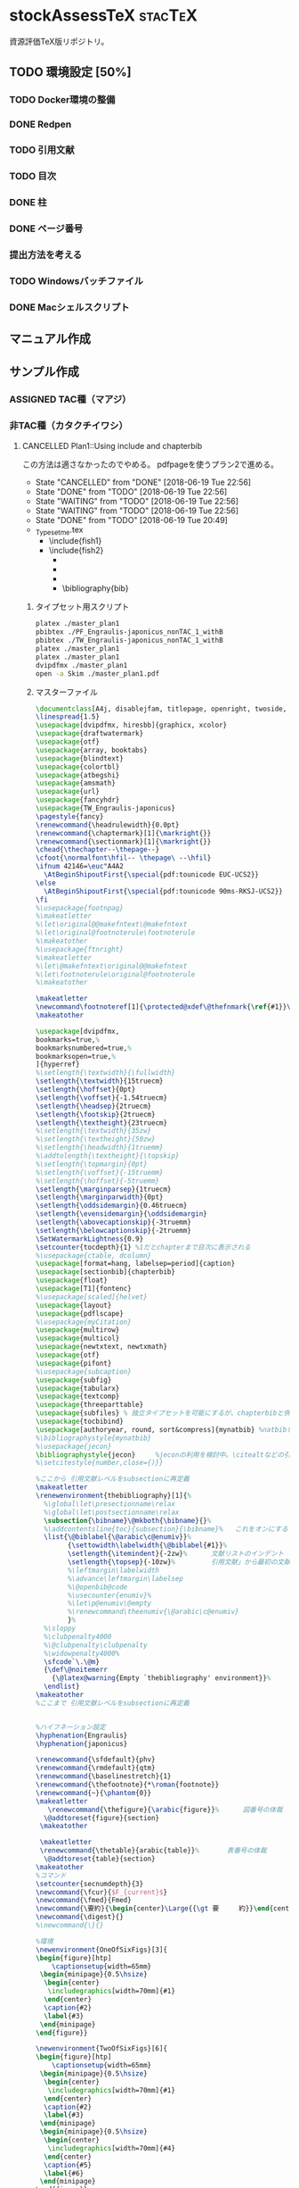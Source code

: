 #+STARTUP: indent content
* stockAssessTeX                                                    :stacTeX:
資源評価TeX版リポジトリ。

** TODO 環境設定 [50%]
*** TODO Docker環境の整備
*** DONE Redpen
*** TODO 引用文献
*** TODO 目次
*** DONE 柱
*** DONE ページ番号
*** 提出方法を考える
*** TODO Windowsバッチファイル
*** DONE Macシェルスクリプト
** マニュアル作成
** サンプル作成
*** ASSIGNED TAC種（マアジ）
*** 非TAC種（カタクチイワシ）

**** CANCELLED Plan1::Using include and chapterbib
この方法は適さなかったのでやめる。
pdfpageを使うプラン2で進める。

- State "CANCELLED"  from "DONE"       [2018-06-19 Tue 22:56]
- State "DONE"       from "TODO"       [2018-06-19 Tue 22:56]
- State "WAITING"    from "TODO"       [2018-06-19 Tue 22:56]
- State "WAITING"    from "TODO"       [2018-06-19 Tue 22:56]
- State "DONE"       from "TODO"       [2018-06-19 Tue 20:49]
- _Typesetme.tex
  + \include{fish1}
  + \include{fish2}
    + \input{controllingfiles/maegaki}
    + \input{gyogyou_jyoukyou}
    + \biblographystyle{}
    + \bibliography{bib}

***** タイプセット用スクリプト
#+BEGIN_SRC sh :tangle ./typeset_plan1.sh
platex ./master_plan1
pbibtex ./PF_Engraulis-japonicus_nonTAC_1_withB
pbibtex ./TW_Engraulis-japonicus_nonTAC_1_withB
platex ./master_plan1
platex ./master_plan1
dvipdfmx ./master_plan1
open -a Skim ./master_plan1.pdf
#+END_SRC
***** マスターファイル
#+BEGIN_SRC tex :tangle ~/Documents/GitHub/stockAssessTeX/master_plan1.tex
\documentclass[A4j, disablejfam, titlepage, openright, twoside, 10.5pt]{myjsbook}
\linespread{1.5}
\usepackage[dvipdfmx, hiresbb]{graphicx, xcolor}
\usepackage{draftwatermark}
\usepackage{otf}
\usepackage{array, booktabs}
\usepackage{blindtext}
\usepackage{colortbl}
\usepackage{atbegshi}
\usepackage{amsmath}
\usepackage{url}
\usepackage{fancyhdr}
\usepackage{TW_Engraulis-japonicus}
\pagestyle{fancy}
\renewcommand{\headrulewidth}{0.0pt}
\renewcommand{\chaptermark}[1]{\markright{}}
\renewcommand{\sectionmark}[1]{\markright{}}
\chead{\thechapter--\thepage--}
\cfoot{\normalfont\hfil-- \thepage\ --\hfil}
\ifnum 42146=\euc"A4A2
  \AtBeginShipoutFirst{\special{pdf:tounicode EUC-UCS2}}
\else
  \AtBeginShipoutFirst{\special{pdf:tounicode 90ms-RKSJ-UCS2}}
\fi
%\usepackage{footnpag}
%\makeatletter
%\let\original@@makefntext\@makefntext
%\let\original@footnoterule\footnoterule
%\makeatother
%\usepackage{ftnright}
%\makeatletter
%\let\@makefntext\original@@makefntext
%\let\footnoterule\original@footnoterule
%\makeatother

\makeatletter
\newcommand\footnoteref[1]{\protected@xdef\@thefnmark{\ref{#1}}\@footnotemark}
\makeatother

\usepackage[dvipdfmx,
bookmarks=true,%
bookmarksnumbered=true,%
bookmarksopen=true,%
]{hyperref}
%\setlength{\textwidth}{\fullwidth}
\setlength{\textwidth}{15truecm}
\setlength{\hoffset}{0pt}
\setlength{\voffset}{-1.54truecm}
\setlength{\headsep}{2truecm}
\setlength{\footskip}{2truecm}
\setlength{\textheight}{23truecm}
%\setlength{\textwidth}{35zw}
%\setlength{\textheight}{50zw}
%\setlength{\headwidth}{1truemm}
%\addtolength{\textheight}{\topskip}
%\setlength{\topmargin}{0pt}
%\setlength{\voffset}{-15truemm}
%\setlength{\hoffset}{-5truemm}
\setlength{\marginparsep}{1truecm}
\setlength{\marginparwidth}{0pt}
\setlength{\oddsidemargin}{0.46truecm}
\setlength{\evensidemargin}{\oddsidemargin}
\setlength{\abovecaptionskip}{-3truemm}
\setlength{\belowcaptionskip}{-2truemm}
\SetWatermarkLightness{0.9}
\setcounter{tocdepth}{1} %1だとchapterまで目次に表示される
%\usepackage{ctable, dcolumn}
\usepackage[format=hang, labelsep=period]{caption}
\usepackage[sectionbib]{chapterbib}
\usepackage{float}
\usepackage[T1]{fontenc}
%\usepackage[scaled]{helvet}
\usepackage{layout}
\usepackage{pdflscape}
%\usepackage{myCitation}
\usepackage{multirow}
\usepackage{multicol}
\usepackage{newtxtext, newtxmath}
\usepackage{otf}
\usepackage{pifont}
%\usepackage{subcaption}
\usepackage{subfig}
\usepackage{tabularx}
\usepackage{textcomp}
\usepackage{threeparttable}
\usepackage{subfiles} % 独立タイプセットを可能にするが、chapterbibと併用できないので使用を停止。併用のためには正規表現などで工夫する必要がある。
\usepackage{tocbibind}
\usepackage[authoryear, round, sort&compress]{mynatbib} %natbibを使うと引用文献が続きになってしまう。
%\bibliographystyle{mynatbib}
%\usepackage{jecon}
\bibliographystyle{jecon}     %jeconの利用を検討中。\citealtなどの引用文を変更する必要あり
%\setcitestyle{number,close={)}}

%ここから 引用文献レベルをsubsectionに再定義
\makeatletter
\renewenvironment{thebibliography}[1]{%
  %\global\let\presectionname\relax
  %\global\let\postsectionname\relax
  \subsection{\bibname}\@mkboth{\bibname}{}%
  %\addcontentsline{toc}{subsection}{\bibname}%   これをオンにすると目次に2回出てきてしまう
  \list{\@biblabel{\@arabic\c@enumiv}}%
        {\settowidth\labelwidth{\@biblabel{#1}}%
        \setlength{\itemindent}{-2zw}%      文献リストのインデント
        \setlength{\topsep}{-10zw}%         引用文献」から最初の文献までの空白
        %\leftmargin\labelwidth
        %\advance\leftmargin\labelsep
        %\@openbib@code
        %\usecounter{enumiv}%
        %\let\p@enumiv\@empty
        %\renewcommand\theenumiv{\@arabic\c@enumiv}
        }%
  %\sloppy
  %\clubpenalty4000
  %\@clubpenalty\clubpenalty
  %\widowpenalty4000%
  \sfcode`\.\@m}
  {\def\@noitemerr
    {\@latex@warning{Empty `thebibliography' environment}}%
  \endlist}
\makeatother
%ここまで 引用文献レベルをsubsectionに再定義


%ハイフネーション設定
\hyphenation{Engraulis}
\hyphenation{japonicus}

\renewcommand{\sfdefault}{phv}
\renewcommand{\rmdefault}{qtm}
\renewcommand{\baselinestretch}{1}
\renewcommand{\thefootnote}{*\roman{footnote}}
\renewcommand{~}{\phantom{0}}
\makeatletter
   \renewcommand{\thefigure}{\arabic{figure}}%      図番号の体裁
  \@addtoreset{figure}{section}
 \makeatother

 \makeatletter
 \renewcommand{\thetable}{arabic{table}}%       表番号の体裁
  \@addtoreset{table}{section}
\makeatother
%コマンド
\setcounter{secnumdepth}{3}
\newcommand{\fcur}{$F_{current}$}
\newcommand{\fmed}{Fmed}
\newcommand{\要約}{\begin{center}\Large{{\gt 要　　　約}}\end{center}}
\newcommand{\digest}{}
%\newcommand{\}{}

%環境
\newenvironment{OneOfSixFigs}[3]{
\begin{figure}[htp]
    \captionsetup{width=65mm}
 \begin{minipage}{0.5\hsize}
  \begin{center}
   \includegraphics[width=70mm]{#1}
  \end{center}
  \caption{#2}
  \label{#3}
 \end{minipage}
\end{figure}}

\newenvironment{TwoOfSixFigs}[6]{
\begin{figure}[htp]
    \captionsetup{width=65mm}
 \begin{minipage}{0.5\hsize}
  \begin{center}
   \includegraphics[width=70mm]{#1}
  \end{center}
  \caption{#2}
  \label{#3}
 \end{minipage}
 \begin{minipage}{0.5\hsize}
  \begin{center}
   \includegraphics[width=70mm]{#4}
  \end{center}
  \caption{#5}
  \label{#6}
 \end{minipage}
\end{figure}}

\newenvironment{TwoOfEightFigs}[6]{
\begin{figure}[htp]
    \captionsetup{width=60mm}
 \begin{minipage}{0.5\hsize}
  \begin{center}
   \includegraphics[width=60mm]{#1}
  \end{center}
  \caption{#2}
  \label{#3}
 \end{minipage}
 \begin{minipage}{0.5\hsize}
  \begin{center}
   \includegraphics[width=60mm]{#4}
  \end{center}
  \caption{#5}
  \label{#6}
 \end{minipage}
\end{figure}}

%担当機関
\newenvironment{担当機関等}[3]{
\begin{table}[h]
\begin{tabular}{{rp{12.2cm}}}
責任担当水研: &#1 （#2）\\
参画機関: & #3
\end{tabular}
\end{table}
}

%過去5年間の資源量等
\newenvironment{過去五年間の資源量等}[5]{
\begin{center}
\begin{tabular}{cccccc}
\toprule
\multirow{2}{*}{年}	& {資源量}  & {親魚量}  & {漁獲量}	&	{$F$} & {漁獲割合}\tabularnewline
          &   (千トン)	& (千トン)		&	(千トン)&		&	（\%）	\tabularnewline
\hline
#1  \tabularnewline
#2  \tabularnewline
#3  \tabularnewline
#4  \tabularnewline
#5  \tabularnewline
\bottomrule
\end{tabular}
\end{center}
}

\begin{document}
\frontmatter
%\layout
%
%
\title{
{\thisyrjp}年度
\\
{\HUGE 我が国周辺水域の漁業資源評価}}
\author{\\
\\
\\
\\
\\
\\
\\
\\
\\
{\Large 水産庁増殖推進部}
\\
}
\date{\today}
%\maketitle
%
%
%
\mainmatter
%\part*{第1分冊}
\tableofcontents
%\include{_PF_Sardinops-melanostictus}
%\include{_SI_Sardinops-melanostictus}
%\include{output/TW_Sardinops-melanostictus_TAC_rule1}
%\include{_TW_Engraulis-japonicus}
%\part*{第2分冊}
%\include{_PF_Engraulis-japonicus}
%\include{_SI_Engraulis-japonicus}
%\include{_TW_Engraulis-japonicus}
\include{PF_Engraulis-japonicus_nonTAC_1_withB}
\include{TW_Engraulis-japonicus_nonTAC_1_withB}


%\part*{第2分冊}
%\include{_TW_Engraulis-japonicus}
%\include{sweave_test}
%\onecolumn
%\begin{multicols}{2}
%\listoftables
%\listoffigures
%\end{multicols}
%
%
%
\end{document}

#+END_SRC

***** 魚種ファイル1
#+BEGIN_SRC tex :tangle ~/Documents/GitHub/stockAssessTeX/PF_Engraulis-japonicus_nonTAC_1_withB.tex
%編集不要									編集不要
%	編集不要							編集不要
%		編集不要					編集不要
%			編集不要			編集不要
%				編集不要	編集不要
%					編集不要
%					編集不要
%				編集不要	編集不要
%			編集不要			編集不要
%		編集不要					編集不要
%	編集不要							編集不要
%編集不要									編集不要
%
%
%

\chapter{平成\ThisYrJp（\ThisYr）年度カタクチイワシ太平洋系群の資源評価}
%
\input{files_to_edit/TW_Engraulis-japonicus_sekinintantou}
\input{files_to_edit/TW_Engraulis-japonicus_youyaku}
\input{files_to_edit/PF_Engraulis-japonicus_maegaki}
\input{controllingfiles/TW_Engraulis-japonicus_seitai}
\input{controllingfiles/TW_Engraulis-japonicus_gyogyou_joukyou}
\input{controllingfiles/TW_Engraulis-japonicus_shigennojoutai}
\input{controllingfiles/TW_Engraulis-japonicus_abc_santei_thisyear}
\input{files_to_edit/TW_Engraulis-japonicus_abc_igai}

\bibliographystyle{mynatbib}
\bibliography{files_to_edit/PF_Engraulis-japonicus_references}
\clearpage
\input{files_to_edit/TW_Engraulis-japonicus_figures}
%\input{_tables}
%\setcounter{chapter}{0}
#+END_SRC

***** 魚種ファイル2
#+BEGIN_SRC tex :tangle ~/Documents/GitHub/stockAssessTeX/TW_Engraulis-japonicus_nonTAC_1_withB.tex
%編集不要									編集不要
%	編集不要							編集不要
%		編集不要					編集不要
%			編集不要			編集不要
%				編集不要	編集不要
%					編集不要
%					編集不要
%				編集不要	編集不要
%			編集不要			編集不要
%		編集不要					編集不要
%	編集不要							編集不要
%編集不要									編集不要
%
%
%

\chapter{平成\ThisYrJp（\ThisYr）年度カタクチイワシ対馬暖流系群の資源評価}
%
\input{files_to_edit/TW_Engraulis-japonicus_sekinintantou}
\input{files_to_edit/TW_Engraulis-japonicus_youyaku}
\input{files_to_edit/TW_Engraulis-japonicus_maegaki}
\input{controllingfiles/TW_Engraulis-japonicus_seitai}
\input{controllingfiles/TW_Engraulis-japonicus_gyogyou_joukyou}
\input{controllingfiles/TW_Engraulis-japonicus_shigennojoutai}
\input{controllingfiles/TW_Engraulis-japonicus_abc_santei_thisyear}
\input{files_to_edit/TW_Engraulis-japonicus_abc_igai}

\bibliographystyle{mynatbib}
\bibliography{files_to_edit/TW_Engraulis-japonicus_references}
\clearpage
\input{files_to_edit/TW_Engraulis-japonicus_figures}
%\input{_tables}
%\setcounter{chapter}{0}
#+END_SRC
***** DONE Test for separated references
CLOCK: [2018-06-19 Tue 09:06]--[2018-06-19 Tue 10:11] =>  1:05
***** DONE Install redpen system
- State "DONE"       from ""           [2018-06-19 Tue 09:07]
***** DONE Install chapterbib.sty
- State "DONE"       from "TODO"       [2018-06-19 Tue 19:57]
***** CANCELLED 柱の体裁を整える
- State "CANCELLED"  from "TODO"       [2018-06-19 Tue 22:56]
難しそう。
柱は系群名-系群ページ数-
ページ番号は通し
***** CANCELLED 目次の”第何章”を消す

**** TODO Plan2::Using subfiles and pdfpages [50%]
***** DONE とりあえず文書の形になるようにする [100%]
- State "DONE"       from "TODO"       [2018-06-19 Tue 23:25]
- State "DONE"       from "TODO"       [2018-06-19 Tue 21:32]
****** DONE タイプセットファイル
- State "DONE"       from "TODO"       [2018-06-19 Tue 21:16]
#+BEGIN_SRC sh :tangle ./typeset_plan2.sh
platex ./fish1
pbibtex ./fish1
platex ./fish1
platex ./fish1
dvipdfmx ./fish1
platex ./fish2
pbibtex ./fish2
platex ./fish2
platex ./fish2
dvipdfmx ./fish2
platex ./master_plan2
dvipdfmx ./master_plan2
open -a Skim ./master_plan2.pdf

#+END_SRC
****** DONE マスターファイル
- State "DONE"       from "TODO"       [2018-06-19 Tue 21:03]
#+BEGIN_SRC tex :tangle ./master_plan2.tex
\documentclass[A4j, disablejfam, titlepage, openright, twoside, 10.5pt, dvipdfmx, report]{myjsbook}
\linespread{1.5}
\usepackage[dvipdfmx, hiresbb]{graphicx, xcolor}
\usepackage{otf}
\usepackage{array, booktabs}
\usepackage{blindtext}
\usepackage{colortbl}
\usepackage{atbegshi}
\usepackage{amsmath}
\usepackage{url}
\usepackage{pdfpages}
\usepackage{fancyhdr}
\pagestyle{fancy}
\cfoot{--\thepage--}
\lhead{}
%\usepackage{footnpag}
%\makeatletter
%\let\original@@makefntext\@makefntext
%\let\original@footnoterule\footnoterule
%\makeatother
%\usepackage{ftnright}
%\makeatletter
%\let\@makefntext\original@@makefntext
%\let\footnoterule\original@footnoterule
%\makeatother

\makeatletter
\newcommand\footnoteref[1]{\protected@xdef\@thefnmark{\ref{#1}}\@footnotemark}
\makeatother

\usepackage[dvipdfmx,
bookmarks=true,%
bookmarksnumbered=true,%
bookmarksopen=true,%
]{hyperref}
%\setlength{\textwidth}{\fullwidth}
\setlength{\textwidth}{15truecm}
\setlength{\hoffset}{0pt}
\setlength{\voffset}{-1.54truecm}
\setlength{\headsep}{2truecm}
\setlength{\footskip}{2truecm}
\setlength{\textheight}{23truecm}
%\setlength{\textwidth}{35zw}
%\setlength{\textheight}{50zw}
%\setlength{\headwidth}{1truemm}
%\addtolength{\textheight}{\topskip}
%\setlength{\topmargin}{0pt}
%\setlength{\voffset}{-15truemm}
%\setlength{\hoffset}{-5truemm}
\setlength{\marginparsep}{1truecm}
\setlength{\marginparwidth}{0pt}
\setlength{\oddsidemargin}{0.46truecm}
\setlength{\evensidemargin}{\oddsidemargin}
\setlength{\abovecaptionskip}{-3truemm}
\setlength{\belowcaptionskip}{-2truemm}
\setcounter{tocdepth}{1} %1だとchapterまで目次に表示される
%\usepackage{ctable, dcolumn}
\usepackage[format=hang, labelsep=period]{caption}
\usepackage[sectionbib]{chapterbib}
\usepackage{float}
\usepackage[T1]{fontenc}
%\usepackage[scaled]{helvet}
\usepackage{layout}
\usepackage{pdflscape}
%\usepackage{myCitation}
\usepackage{multirow}
\usepackage{multicol}
\usepackage{newtxtext, newtxmath}
\usepackage{otf}
\usepackage{pifont}
%\usepackage{subcaption}
\usepackage{subfig}
\usepackage{tabularx}
\usepackage{textcomp}
\usepackage{threeparttable}
\usepackage{subfiles} % 独立タイプセットを可能にするが、chapterbibと併用できないので使用を停止。併用のためには正規表現などで工夫する必要がある。
\usepackage{tocbibind}
\usepackage[authoryear, round, sort&compress]{mynatbib} %natbibを使うと引用文献が続きになってしまう。
%\bibliographystyle{mynatbib}
%\usepackage{jecon}
\bibliographystyle{jecon}     %jeconの利用を検討中。\citealtなどの引用文を変更する必要あり
%\setcitestyle{number,close={)}}

%ここから 引用文献レベルをsubsectionに再定義
\makeatletter
\renewenvironment{thebibliography}[1]{%
  %\global\let\presectionname\relax
  %\global\let\postsectionname\relax
  \subsection{\bibname}\@mkboth{\bibname}{}%
  %\addcontentsline{toc}{subsection}{\bibname}%   これをオンにすると目次に2回出てきてしまう
  \list{\@biblabel{\@arabic\c@enumiv}}%
        {\settowidth\labelwidth{\@biblabel{#1}}%
        \setlength{\itemindent}{-2zw}%      文献リストのインデント
        \setlength{\topsep}{-10zw}%         引用文献」から最初の文献までの空白
        %\leftmargin\labelwidth
        %\advance\leftmargin\labelsep
        %\@openbib@code
        %\usecounter{enumiv}%
        %\let\p@enumiv\@empty
        %\renewcommand\theenumiv{\@arabic\c@enumiv}
        }%
  %\sloppy
  %\clubpenalty4000
  %\@clubpenalty\clubpenalty
  %\widowpenalty4000%
  \sfcode`\.\@m}
  {\def\@noitemerr
    {\@latex@warning{Empty `thebibliography' environment}}%
  \endlist}
\makeatother
%ここまで 引用文献レベルをsubsectionに再定義


%ハイフネーション設定
\hyphenation{Engraulis}
\hyphenation{japonicus}

\renewcommand{\sfdefault}{phv}
\renewcommand{\rmdefault}{qtm}
\renewcommand{\baselinestretch}{1}
\renewcommand{\thefootnote}{*\roman{footnote}}
\renewcommand{~}{\phantom{0}}
\makeatletter
   \renewcommand{\thefigure}{\arabic{figure}}%      図番号の体裁
  \@addtoreset{figure}{section}
 \makeatother

 \makeatletter
 \renewcommand{\thetable}{arabic{table}}%       表番号の体裁
  \@addtoreset{table}{section}
\makeatother
%コマンド
\setcounter{secnumdepth}{3}
\newcommand{\fcur}{$F_{current}$}
\newcommand{\fmed}{Fmed}
\newcommand{\要約}{\begin{center}\Large{{\gt 要　　　約}}\end{center}}
\newcommand{\digest}{}
%\newcommand{\}{}

%環境
\newenvironment{OneOfSixFigs}[3]{
\begin{figure}[htp]
    \captionsetup{width=65mm}
 \begin{minipage}{0.5\hsize}
  \begin{center}
   \includegraphics[width=70mm]{#1}
  \end{center}
  \caption{#2}
  \label{#3}
 \end{minipage}
\end{figure}}

\newenvironment{TwoOfSixFigs}[6]{
\begin{figure}[htp]
    \captionsetup{width=65mm}
 \begin{minipage}{0.5\hsize}
  \begin{center}
   \includegraphics[width=70mm]{#1}
  \end{center}
  \caption{#2}
  \label{#3}
 \end{minipage}
 \begin{minipage}{0.5\hsize}
  \begin{center}
   \includegraphics[width=70mm]{#4}
  \end{center}
  \caption{#5}
  \label{#6}
 \end{minipage}
\end{figure}}

\newenvironment{TwoOfEightFigs}[6]{
\begin{figure}[htp]
    \captionsetup{width=60mm}
 \begin{minipage}{0.5\hsize}
  \begin{center}
   \includegraphics[width=60mm]{#1}
  \end{center}
  \caption{#2}
  \label{#3}
 \end{minipage}
 \begin{minipage}{0.5\hsize}
  \begin{center}
   \includegraphics[width=60mm]{#4}
  \end{center}
  \caption{#5}
  \label{#6}
 \end{minipage}
\end{figure}}

%担当機関
\newenvironment{担当機関等}[3]{
\begin{table}[h]
\begin{tabular}{{rp{12.2cm}}}
責任担当水研: &#1 （#2）\\
参画機関: & #3
\end{tabular}
\end{table}
}

%過去5年間の資源量等
\newenvironment{過去五年間の資源量等}[5]{
\begin{center}
\begin{tabular}{cccccc}
\toprule
\multirow{2}{*}{年} & {資源量}  & {親魚量}  & {漁獲量}  & {$F$} & {漁獲割合}\tabularnewline
          &   (千トン)  & (千トン)    & (千トン)&   & （\%）  \tabularnewline
\hline
#1  \tabularnewline
#2  \tabularnewline
#3  \tabularnewline
#4  \tabularnewline
#5  \tabularnewline
\bottomrule
\end{tabular}
\end{center}
}

\begin{document}
\frontmatter
%\layout
%
%
\title{
{\thisyrjp}年度
\\
{\HUGE 我が国周辺水域の漁業資源評価}}
\author{\\
\\
\\
\\
\\
\\
\\
\\
\\
{\Large 水産庁増殖推進部}
\\
}
\date{\today}
%\maketitle
%
%
%
\mainmatter
%\part*{第1分冊}
\tableofcontents
%\include{_PF_Sardinops-melanostictus}
%\include{_SI_Sardinops-melanostictus}
%\include{output/TW_Sardinops-melanostictus_TAC_rule1}
%\include{_TW_Engraulis-japonicus}
%\part*{第2分冊}
%\include{_PF_Engraulis-japonicus}
%\include{_SI_Engraulis-japonicus}
%\include{_TW_Engraulis-japonicus}
\includepdf[pages=-, pagecommand={\thispagestyle{plain}}]{fish1}
\includepdf[pages=-, pagecommand={\thispagestyle{plain}}]{fish2}
%\includepdf[pages=-]{fish2}


%\part*{第2分冊}
%\include{_TW_Engraulis-japonicus}
%\include{sweave_test}
%\onecolumn
%\begin{multicols}{2}
%\listoftables
%\listoffigures
%\end{multicols}
%
%
%
\end{document}

#+END_SRC
****** DONE 魚種ファイル1
- State "DONE"       from "TODO"       [2018-06-19 Tue 21:10]
#+BEGIN_SRC tex :tangle ./fish1.tex
\documentclass[A4j, disablejfam, titlepage, openright, twoside, 10.5pt]{myjsbook}
\linespread{1.5}
\usepackage[dvipdfmx, hiresbb]{graphicx, xcolor}
\usepackage{draftwatermark}
\usepackage{otf}
\usepackage{array, booktabs}
\usepackage{blindtext}
\usepackage{colortbl}
\usepackage{atbegshi}
\usepackage{amsmath}
\usepackage{url}
\usepackage{fancyhdr}
\usepackage{subfiles}
\usepackage{TW_Engraulis-japonicus}
\pagestyle{fancy}
\renewcommand{\headrulewidth}{0.0pt}
\addtolength{\headheight}{20.0pt}

\renewcommand{\chaptermark}[1]{\markright{}}
\renewcommand{\sectionmark}[1]{\markright{}}
\markboth{}{}
\lhead{}
\chead{カタクチイワシ対馬暖流系群 --\thepage--}
\rhead{}
\cfoot{}
\ifnum 42146=\euc"A4A2
  \AtBeginShipoutFirst{\special{pdf:tounicode EUC-UCS2}}
\else
  \AtBeginShipoutFirst{\special{pdf:tounicode 90ms-RKSJ-UCS2}}
\fi
%\usepackage{footnpag}
%\makeatletter
%\let\original@@makefntext\@makefntext
%\let\original@footnoterule\footnoterule
%\makeatother
%\usepackage{ftnright}
%\makeatletter
%\let\@makefntext\original@@makefntext
%\let\footnoterule\original@footnoterule
%\makeatother

\makeatletter
\newcommand\footnoteref[1]{\protected@xdef\@thefnmark{\ref{#1}}\@footnotemark}
\makeatother

\usepackage[dvipdfmx,
bookmarks=true,%
bookmarksnumbered=true,%
bookmarksopen=true,%
]{hyperref}
%\setlength{\textwidth}{\fullwidth}
\setlength{\textwidth}{15truecm}
\setlength{\hoffset}{0pt}
\setlength{\voffset}{-1.54truecm}
\setlength{\headsep}{2truecm}
\setlength{\footskip}{2truecm}
\setlength{\textheight}{23truecm}
%\setlength{\textwidth}{35zw}
%\setlength{\textheight}{50zw}
%\setlength{\headwidth}{1truemm}
%\addtolength{\textheight}{\topskip}
%\setlength{\topmargin}{0pt}
%\setlength{\voffset}{-15truemm}
%\setlength{\hoffset}{-5truemm}
\setlength{\marginparsep}{1truecm}
\setlength{\marginparwidth}{0pt}
\setlength{\oddsidemargin}{0.46truecm}
\setlength{\evensidemargin}{\oddsidemargin}
\setlength{\abovecaptionskip}{-3truemm}
\setlength{\belowcaptionskip}{-2truemm}
\SetWatermarkLightness{0.9}
\setcounter{tocdepth}{1} %1だとchapterまで目次に表示される
%\usepackage{ctable, dcolumn}
\usepackage[format=hang, labelsep=period]{caption}
\usepackage[sectionbib]{chapterbib}
\usepackage{float}
\usepackage[T1]{fontenc}
%\usepackage[scaled]{helvet}
\usepackage{layout}
\usepackage{pdflscape}
%\usepackage{myCitation}
\usepackage{multirow}
\usepackage{multicol}
\usepackage{newtxtext, newtxmath}
\usepackage{otf}
\usepackage{pifont}
%\usepackage{subcaption}
\usepackage{subfig}
\usepackage{tabularx}
\usepackage{textcomp}
\usepackage{threeparttable}
\usepackage{subfiles} % 独立タイプセットを可能にするが、chapterbibと併用できないので使用を停止。併用のためには正規表現などで工夫する必要がある。
\usepackage{tocbibind}
\usepackage[authoryear, round, sort&compress]{mynatbib} %natbibを使うと引用文献が続きになってしまう。
%\bibliographystyle{mynatbib}
%\usepackage{jecon}
\bibliographystyle{jecon}     %jeconの利用を検討中。\citealtなどの引用文を変更する必要あり
%\setcitestyle{number,close={)}}

%ここから 引用文献レベルをsubsectionに再定義
\makeatletter
\renewenvironment{thebibliography}[1]{%
  %\global\let\presectionname\relax
  %\global\let\postsectionname\relax
  \subsection{\bibname}\@mkboth{\bibname}{}%
  %\addcontentsline{toc}{subsection}{\bibname}%   これをオンにすると目次に2回出てきてしまう
  \list{\@biblabel{\@arabic\c@enumiv}}%
        {\settowidth\labelwidth{\@biblabel{#1}}%
        \setlength{\itemindent}{-2zw}%      文献リストのインデント
        \setlength{\topsep}{-10zw}%         引用文献」から最初の文献までの空白
        %\leftmargin\labelwidth
        %\advance\leftmargin\labelsep
        %\@openbib@code
        %\usecounter{enumiv}%
        %\let\p@enumiv\@empty
        %\renewcommand\theenumiv{\@arabic\c@enumiv}
        }%
  %\sloppy
  %\clubpenalty4000
  %\@clubpenalty\clubpenalty
  %\widowpenalty4000%
  \sfcode`\.\@m}
  {\def\@noitemerr
    {\@latex@warning{Empty `thebibliography' environment}}%
  \endlist}
\makeatother
%ここまで 引用文献レベルをsubsectionに再定義


%ハイフネーション設定
\hyphenation{Engraulis}
\hyphenation{japonicus}

\renewcommand{\sfdefault}{phv}
\renewcommand{\rmdefault}{qtm}
\renewcommand{\baselinestretch}{1}
\renewcommand{\thefootnote}{*\roman{footnote}}
\renewcommand{~}{\phantom{0}}
\makeatletter
   \renewcommand{\thefigure}{\arabic{figure}}%      図番号の体裁
  \@addtoreset{figure}{section}
 \makeatother

 \makeatletter
 \renewcommand{\thetable}{arabic{table}}%       表番号の体裁
  \@addtoreset{table}{section}
\makeatother
%コマンド
\setcounter{secnumdepth}{3}
\newcommand{\fcur}{$F_{current}$}
\newcommand{\fmed}{Fmed}
\newcommand{\要約}{\begin{center}\Large{{\gt 要　　　約}}\end{center}}
\newcommand{\digest}{}
%\newcommand{\}{}

%環境
\newenvironment{OneOfSixFigs}[3]{
\begin{figure}[htp]
    \captionsetup{width=65mm}
 \begin{minipage}{0.5\hsize}
  \begin{center}
   \includegraphics[width=70mm]{#1}
  \end{center}
  \caption{#2}
  \label{#3}
 \end{minipage}
\end{figure}}

\newenvironment{TwoOfSixFigs}[6]{
\begin{figure}[htp]
    \captionsetup{width=65mm}
 \begin{minipage}{0.5\hsize}
  \begin{center}
   \includegraphics[width=70mm]{#1}
  \end{center}
  \caption{#2}
  \label{#3}
 \end{minipage}
 \begin{minipage}{0.5\hsize}
  \begin{center}
   \includegraphics[width=70mm]{#4}
  \end{center}
  \caption{#5}
  \label{#6}
 \end{minipage}
\end{figure}}

\newenvironment{TwoOfEightFigs}[6]{
\begin{figure}[htp]
    \captionsetup{width=60mm}
 \begin{minipage}{0.5\hsize}
  \begin{center}
   \includegraphics[width=60mm]{#1}
  \end{center}
  \caption{#2}
  \label{#3}
 \end{minipage}
 \begin{minipage}{0.5\hsize}
  \begin{center}
   \includegraphics[width=60mm]{#4}
  \end{center}
  \caption{#5}
  \label{#6}
 \end{minipage}
\end{figure}}

%担当機関
\newenvironment{担当機関等}[3]{
\begin{table}[h]
\begin{tabular}{{rp{12.2cm}}}
責任担当水研: &#1 （#2）\\
参画機関: & #3
\end{tabular}
\end{table}
}

%過去5年間の資源量等
\newenvironment{過去五年間の資源量等}[5]{
\begin{center}
\begin{tabular}{cccccc}
\toprule
\multirow{2}{*}{年} & {資源量}  & {親魚量}  & {漁獲量}  & {$F$} & {漁獲割合}\tabularnewline
          &   (千トン)  & (千トン)    & (千トン)&   & （\%）  \tabularnewline
\hline
#1  \tabularnewline
#2  \tabularnewline
#3  \tabularnewline
#4  \tabularnewline
#5  \tabularnewline
\bottomrule
\end{tabular}
\end{center}
}

\begin{document}
\frontmatter
%\layout
%
%
\title{
{\thisyrjp}年度
\\
{\HUGE 我が国周辺水域の漁業資源評価}}
\author{\\
\\
\\
\\
\\
\\
\\
\\
\\
{\Large 水産庁増殖推進部}
\\
}
\date{\today}
%\maketitle
%
%
%
\mainmatter
\chapter*{平成\ThisYrJp（\ThisYr）年度カタクチイワシ対馬暖流系群の資源評価}

\input{files_to_edit/TW_Engraulis-japonicus_sekinintantou}
\input{files_to_edit/TW_Engraulis-japonicus_youyaku}
\subfile{files_to_edit/fish1_maegaki}
\input{controllingfiles/TW_Engraulis-japonicus_seitai}
\input{controllingfiles/TW_Engraulis-japonicus_gyogyou_joukyou}
\input{controllingfiles/TW_Engraulis-japonicus_shigennojoutai}
\input{controllingfiles/TW_Engraulis-japonicus_abc_santei_thisyear}
\input{files_to_edit/TW_Engraulis-japonicus_abc_igai}

\bibliographystyle{mynatbib}
\bibliography{files_to_edit/TW_Engraulis-japonicus_references}
\clearpage
\input{files_to_edit/TW_Engraulis-japonicus_figures}
%\input{_tables}

\end{document}

#+END_SRC
******* DONE まえがきサンプル1
- State "DONE"       from "TODO"       [2018-06-19 Tue 21:10]
#+BEGIN_SRC tex :tangle ./files_to_edit/fish1_maegaki.tex
\documentclass[../master_plan2]{subfiles}
\begin{document}
\subsection{まえがき}
我が国周辺に分布するカタクチイワシは、太平洋系群、瀬戸内海系群および対馬暖流系群から構成される\cite{Hunter1981}。
本種の漁獲量は、マイワシとは対照的に1990年代に増加した。対馬暖流域においても、1990年代後半にかけて漁獲量が増加したが、
2001年に急減し、その後は増減を繰り返している。しかし、本種の漁獲量の変動幅はマイワシほど大きくない。
これは、マイワシと比較して親魚になるまでの期間が短いことや、ほぼ周年にわたり産卵を行うことなどが要因と考えられる。

東シナ海や日本海に分布するカタクチイワシは、韓国や中国によっても漁獲されているが、これらの主な分布域は韓国と中国の沿岸域であるため、
対馬暖流系群とはみなさず、本資源評価では考慮しなかった。
\end{document}
#+END_SRC
****** DONE 魚種ファイル2
#+BEGIN_SRC tex :tangle ./fish2.tex
\documentclass[A4j, disablejfam, titlepage, openright, twoside, 10.5pt]{myjsbook}
\linespread{1.5}
\usepackage[dvipdfmx, hiresbb]{graphicx, xcolor}
\usepackage{draftwatermark}
\usepackage{otf}
\usepackage{array, booktabs}
\usepackage{blindtext}
\usepackage{colortbl}
\usepackage{atbegshi}
\usepackage{amsmath}
\usepackage{url}
\usepackage{fancyhdr}
\usepackage{subfiles}
\usepackage{TW_Engraulis-japonicus}
\pagestyle{fancy}
\renewcommand{\headrulewidth}{0.0pt}
\addtolength{\headheight}{20.0pt}

\renewcommand{\chaptermark}[1]{\markright{}}
\renewcommand{\sectionmark}[1]{\markright{}}
\fancyhf{}
\chead{カタクチイワシ太平洋系群 --\thepage--}
\cfoot{}
\ifnum 42146=\euc"A4A2
  \AtBeginShipoutFirst{\special{pdf:tounicode EUC-UCS2}}
\else
  \AtBeginShipoutFirst{\special{pdf:tounicode 90ms-RKSJ-UCS2}}
\fi
%\usepackage{footnpag}
%\makeatletter
%\let\original@@makefntext\@makefntext
%\let\original@footnoterule\footnoterule
%\makeatother
%\usepackage{ftnright}
%\makeatletter
%\let\@makefntext\original@@makefntext
%\let\footnoterule\original@footnoterule
%\makeatother

\makeatletter
\newcommand\footnoteref[1]{\protected@xdef\@thefnmark{\ref{#1}}\@footnotemark}
\makeatother

\usepackage[dvipdfmx,
bookmarks=true,%
bookmarksnumbered=true,%
bookmarksopen=true,%
]{hyperref}
%\setlength{\textwidth}{\fullwidth}
\setlength{\textwidth}{15truecm}
\setlength{\hoffset}{0pt}
\setlength{\voffset}{-1.54truecm}
\setlength{\headsep}{2truecm}
\setlength{\footskip}{2truecm}
\setlength{\textheight}{23truecm}
%\setlength{\textwidth}{35zw}
%\setlength{\textheight}{50zw}
%\setlength{\headwidth}{1truemm}
%\addtolength{\textheight}{\topskip}
%\setlength{\topmargin}{0pt}
%\setlength{\voffset}{-15truemm}
%\setlength{\hoffset}{-5truemm}
\setlength{\marginparsep}{1truecm}
\setlength{\marginparwidth}{0pt}
\setlength{\oddsidemargin}{0.46truecm}
\setlength{\evensidemargin}{\oddsidemargin}
\setlength{\abovecaptionskip}{-3truemm}
\setlength{\belowcaptionskip}{-2truemm}
\SetWatermarkLightness{0.9}
\setcounter{tocdepth}{1} %1だとchapterまで目次に表示される
%\usepackage{ctable, dcolumn}
\usepackage[format=hang, labelsep=period]{caption}
\usepackage[sectionbib]{chapterbib}
\usepackage{float}
\usepackage[T1]{fontenc}
%\usepackage[scaled]{helvet}
\usepackage{layout}
\usepackage{pdflscape}
%\usepackage{myCitation}
\usepackage{multirow}
\usepackage{multicol}
\usepackage{newtxtext, newtxmath}
\usepackage{otf}
\usepackage{pifont}
%\usepackage{subcaption}
\usepackage{subfig}
\usepackage{tabularx}
\usepackage{textcomp}
\usepackage{threeparttable}
\usepackage{subfiles} % 独立タイプセットを可能にするが、chapterbibと併用できないので使用を停止。併用のためには正規表現などで工夫する必要がある。
\usepackage{tocbibind}
\usepackage[authoryear, round, sort&compress]{mynatbib} %natbibを使うと引用文献が続きになってしまう。
%\bibliographystyle{mynatbib}
%\usepackage{jecon}
\bibliographystyle{jecon}     %jeconの利用を検討中。\citealtなどの引用文を変更する必要あり
%\setcitestyle{number,close={)}}

%ここから 引用文献レベルをsubsectionに再定義
\makeatletter
\renewenvironment{thebibliography}[1]{%
  %\global\let\presectionname\relax
  %\global\let\postsectionname\relax
  \subsection{\bibname}\@mkboth{\bibname}{}%
  %\addcontentsline{toc}{subsection}{\bibname}%   これをオンにすると目次に2回出てきてしまう
  \list{\@biblabel{\@arabic\c@enumiv}}%
        {\settowidth\labelwidth{\@biblabel{#1}}%
        \setlength{\itemindent}{-2zw}%      文献リストのインデント
        \setlength{\topsep}{-10zw}%         引用文献」から最初の文献までの空白
        %\leftmargin\labelwidth
        %\advance\leftmargin\labelsep
        %\@openbib@code
        %\usecounter{enumiv}%
        %\let\p@enumiv\@empty
        %\renewcommand\theenumiv{\@arabic\c@enumiv}
        }%
  %\sloppy
  %\clubpenalty4000
  %\@clubpenalty\clubpenalty
  %\widowpenalty4000%
  \sfcode`\.\@m}
  {\def\@noitemerr
    {\@latex@warning{Empty `thebibliography' environment}}%
  \endlist}
\makeatother
%ここまで 引用文献レベルをsubsectionに再定義


%ハイフネーション設定
\hyphenation{Engraulis}
\hyphenation{japonicus}

\renewcommand{\sfdefault}{phv}
\renewcommand{\rmdefault}{qtm}
\renewcommand{\baselinestretch}{1}
\renewcommand{\thefootnote}{*\roman{footnote}}
\renewcommand{~}{\phantom{0}}
\makeatletter
   \renewcommand{\thefigure}{\arabic{figure}}%      図番号の体裁
  \@addtoreset{figure}{section}
 \makeatother

 \makeatletter
 \renewcommand{\thetable}{arabic{table}}%       表番号の体裁
  \@addtoreset{table}{section}
\makeatother
%コマンド
\setcounter{secnumdepth}{3}
\newcommand{\fcur}{$F_{current}$}
\newcommand{\fmed}{Fmed}
\newcommand{\要約}{\begin{center}\Large{{\gt 要　　　約}}\end{center}}
\newcommand{\digest}{}
%\newcommand{\}{}

%環境
\newenvironment{OneOfSixFigs}[3]{
\begin{figure}[htp]
    \captionsetup{width=65mm}
 \begin{minipage}{0.5\hsize}
  \begin{center}
   \includegraphics[width=70mm]{#1}
  \end{center}
  \caption{#2}
  \label{#3}
 \end{minipage}
\end{figure}}

\newenvironment{TwoOfSixFigs}[6]{
\begin{figure}[htp]
    \captionsetup{width=65mm}
 \begin{minipage}{0.5\hsize}
  \begin{center}
   \includegraphics[width=70mm]{#1}
  \end{center}
  \caption{#2}
  \label{#3}
 \end{minipage}
 \begin{minipage}{0.5\hsize}
  \begin{center}
   \includegraphics[width=70mm]{#4}
  \end{center}
  \caption{#5}
  \label{#6}
 \end{minipage}
\end{figure}}

\newenvironment{TwoOfEightFigs}[6]{
\begin{figure}[htp]
    \captionsetup{width=60mm}
 \begin{minipage}{0.5\hsize}
  \begin{center}
   \includegraphics[width=60mm]{#1}
  \end{center}
  \caption{#2}
  \label{#3}
 \end{minipage}
 \begin{minipage}{0.5\hsize}
  \begin{center}
   \includegraphics[width=60mm]{#4}
  \end{center}
  \caption{#5}
  \label{#6}
 \end{minipage}
\end{figure}}

%担当機関
\newenvironment{担当機関等}[3]{
\begin{table}[h]
\begin{tabular}{{rp{12.2cm}}}
責任担当水研: &#1 （#2）\\
参画機関: & #3
\end{tabular}
\end{table}
}

%過去5年間の資源量等
\newenvironment{過去五年間の資源量等}[5]{
\begin{center}
\begin{tabular}{cccccc}
\toprule
\multirow{2}{*}{年} & {資源量}  & {親魚量}  & {漁獲量}  & {$F$} & {漁獲割合}\tabularnewline
          &   (千トン)  & (千トン)    & (千トン)&   & （\%）  \tabularnewline
\hline
#1  \tabularnewline
#2  \tabularnewline
#3  \tabularnewline
#4  \tabularnewline
#5  \tabularnewline
\bottomrule
\end{tabular}
\end{center}
}

\begin{document}
\frontmatter
%\layout
%
%
\title{
{\thisyrjp}年度
\\
{\HUGE 我が国周辺水域の漁業資源評価}}
\author{\\
\\
\\
\\
\\
\\
\\
\\
\\
{\Large 水産庁増殖推進部}
\\
}
\date{\today}
%\maketitle
%
%
%
\mainmatter
\chapter{平成\ThisYrJp（\ThisYr）年度カタクチイワシ太平洋系群の資源評価}

\input{files_to_edit/TW_Engraulis-japonicus_sekinintantou}
\subfile{files_to_edit/fish2_maegaki}

\bibliographystyle{mynatbib}
\bibliography{files_to_edit/PF_Engraulis-japonicus_references}
\clearpage
\input{files_to_edit/TW_Engraulis-japonicus_figures}
%\input{_tables}

\end{document}

#+END_SRC
******* まえがきサンプル2
#+BEGIN_SRC tex :tangle ./files_to_edit/fish2_maegaki.tex
\documentclass[../master_plan2]{subfiles}
\begin{document}
\subsection{まえがき}
ぞうの卵は大きいぞう。\cite{Buckel1995}
ぞうの卵は大きいぞう。
ぞうの卵は大きいぞう。
ぞうの卵は大きいぞう。
ぞうの卵は大きいぞう。
ぞうの卵は大きいぞう。
ぞうの卵は大きいぞう。
ぞうの卵は大きいぞう。
ぞうの卵は大きいぞう。
ぞうの卵は大きいぞう。
ぞうの卵は大きいぞう。
ぞうの卵は大きいぞう。
ぞうの卵は大きいぞう。
ぞうの卵は大きいぞう。
ぞうの卵は大きいぞう。
ぞうの卵は大きいぞう。
ぞうの卵は大きいぞう。
ぞうの卵は大きいぞう。
ぞうの卵は大きいぞう。
ぞうの卵は大きいぞう。
ぞうの卵は大きいぞう。
ぞうの卵は大きいぞう。
ぞうの卵は大きいぞう。
ぞうの卵は大きいぞう。
ぞうの卵は大きいぞう。
ぞうの卵は大きいぞう。
ぞうの卵は大きいぞう。
ぞうの卵は大きいぞう。
\cite{Series}。
\end{document}

#+END_SRC
***** TODO 快適に執筆できるようにする [0%]
****** TODO subfile環境の整備
****** TODO コマンド類の整理を含めたテンプレートの整理

*** 2系（未定）
** digest
** GitHub使っていいか作業部会で確認

** Make cheat sheet
